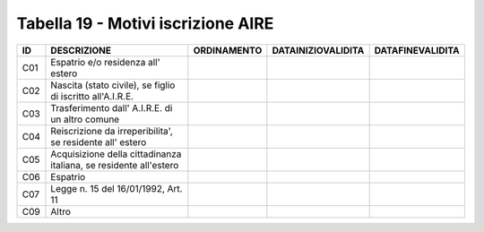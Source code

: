 Tabella 19 - Motivi iscrizione AIRE
===================================


================================================================= ================================================================= ================================================================= ================================================================= =================================================================
ID                                                                DESCRIZIONE                                                       ORDINAMENTO                                                       DATAINIZIOVALIDITA                                                DATAFINEVALIDITA                                                 
================================================================= ================================================================= ================================================================= ================================================================= =================================================================
C01                                                               Espatrio e/o residenza all' estero                                                                                                                                                                                                                                     
C02                                                               Nascita (stato civile), se figlio di iscritto all'A.I.R.E.                                                                                                                                                                                                             
C03                                                               Trasferimento dall' A.I.R.E. di un altro comune                                                                                                                                                                                                                        
C04                                                               Reiscrizione da irreperibilita', se residente all' estero                                                                                                                                                                                                              
C05                                                               Acquisizione della cittadinanza italiana, se residente all'estero                                                                                                                                                                                                      
C06                                                               Espatrio                                                                                                                                                                                                                                                               
C07                                                               Legge n. 15 del 16/01/1992, Art. 11                                                                                                                                                                                                                                    
C09                                                               Altro                                                                                                                                                                                                                                                                  
================================================================= ================================================================= ================================================================= ================================================================= =================================================================
